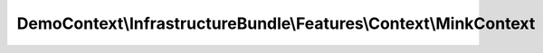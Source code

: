-----------------------------------------------------------------
DemoContext\\InfrastructureBundle\\Features\\Context\\MinkContext
-----------------------------------------------------------------

.. php:namespace: DemoContext\\InfrastructureBundle\\Features\\Context

.. php:class:: MinkContext

    .. php:method:: __construct()

        Initializes context.

        Every scenario gets its own context instance.
        You can also pass arbitrary arguments to the context constructor through
        behat.yml.

    .. php:method:: iAmLoggedAs($role)

        Log with a role

        :param $role:

    .. php:method:: iWaitForXSeconds($time)

        :param $time:

    .. php:method:: clickOn($element)

        Click on element CSS with index name

        :param $element:

    .. php:method:: assertElementVisible($element)

        Checks, that element with specified CSS is visible on page.

        :param $element:

    .. php:method:: assertElementNotVisible($element)

        Checks, that element with specified CSS is not visible on page.

        :param $element:

    .. php:method:: assertElementChildrenOnPage($element, $children = array())

        Checks, that element children with specified CSS are on page.

        :type $element: string
        :param $element:
        :type $children: array
        :param $children:

    .. php:method:: assertElementChildrenNotOnPage($element, $children = array())

        Checks, that element children with specified CSS are not on page.

        :type $element: string
        :param $element:
        :type $children: array
        :param $children:

    .. php:method:: assertElementChildrensVisible($element, $childrens = array())

        Checks, that element childrens with specified CSS are visible on page.

        :type $element: string
        :param $element:
        :type $childrens: array
        :param $childrens:

    .. php:method:: assertElementChildrensNotVisible($element, $childrens = array())

        Checks, that element childrens with specified CSS are not visible on page.

        :type $element: string
        :param $element:
        :type $childrens: array
        :param $childrens:

    .. php:method:: assertPropertyExists($property, $subject = null)

        Check an object parameter existance

        :param $property:
        :param $subject:

    .. php:method:: iSelectTheFirstLink($text)

        :param $text:
